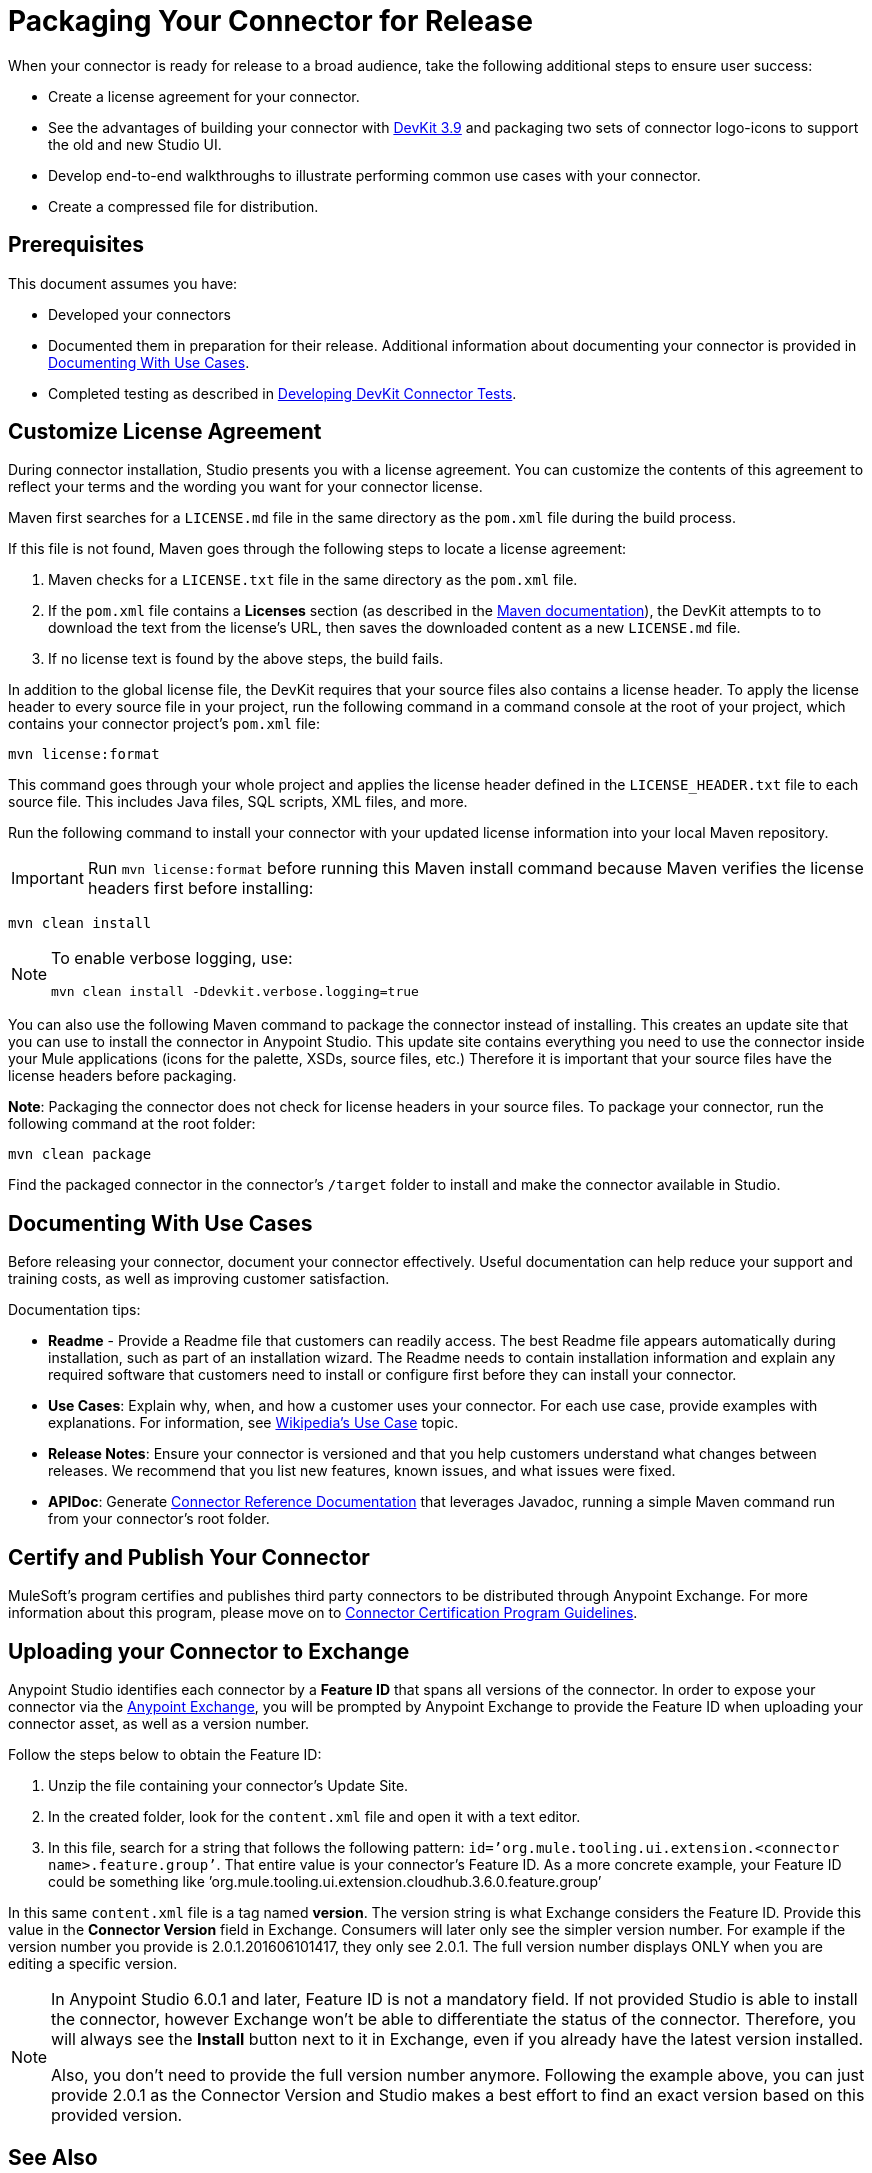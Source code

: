 = Packaging Your Connector for Release
:keywords: devkit, connector, packaging, documenting use cases, readme

When your connector is ready for release to a broad audience, take the following additional steps to ensure user success:

* Create a license agreement for your connector.
* See the advantages of building your connector with link:/release-notes/anypoint-connector-devkit-3.9.x-release-notes[DevKit 3.9] and packaging two sets of connector logo-icons to support the old and new Studio UI.
* Develop end-to-end walkthroughs to illustrate performing common use cases with your connector.
* Create a compressed file for distribution.

== Prerequisites

This document assumes you have:

* Developed your connectors
* Documented them in preparation for their release. Additional information about documenting your connector is provided in <<Documenting With Use Cases>>.
* Completed testing as described in link:/anypoint-connector-devkit/v/3.8/developing-devkit-connector-tests[Developing DevKit Connector Tests].

== Customize License Agreement

During connector installation, Studio presents you with a license agreement. You can customize the contents of this agreement to reflect your terms and the wording you want for your connector license.

Maven first searches for a `LICENSE.md` file in the same directory as the `pom.xml` file during the build process.

If this file is not found, Maven goes through the following steps to locate a license agreement: 

. Maven checks for a `LICENSE.txt` file in the same directory as the `pom.xml` file. 
. If the `pom.xml` file contains a *Licenses* section (as described in the link:http://maven.apache.org/pom.html#Licenses[Maven documentation]), the DevKit attempts to to download the text from the license's URL, then saves the downloaded content as a new `LICENSE.md` file.
. If no license text is found by the above steps, the build fails.

In addition to the global license file, the DevKit requires that your source files also contains a license header. To apply the license header to every source file in your project, run the following command in a command console at the root of your project, which contains your connector project's `pom.xml` file: 

[source,code,linenums]
----
mvn license:format
----

This command goes through your whole project and applies the license header defined in the `LICENSE_HEADER.txt` file to each source file. This includes Java files, SQL scripts, XML files, and more.

Run the following command to install your connector with your updated license information into your local Maven repository. 

[IMPORTANT]
Run `mvn license:format` before running this Maven install command because Maven verifies the license headers first before installing: 

[source,code]
----
mvn clean install
----

[NOTE]
====
To enable verbose logging, use:

`mvn clean install -Ddevkit.verbose.logging=true`
====


You can also use the following Maven command to package the connector instead of installing. This creates an update site that you can use to install the connector in Anypoint Studio. This update site contains everything you need to use the connector inside your Mule applications (icons for the palette, XSDs, source files, etc.) Therefore it is important that your source files have the license headers before packaging.

*Note*: Packaging the connector does not check for license headers in your source files. To package your connector, run the following command at the root folder:

[source,code]
----
mvn clean package
----

Find the packaged connector in the connector's `/target` folder to install and make the connector available in Studio.

== Documenting With Use Cases

Before releasing your connector, document your connector effectively. Useful documentation can help reduce your support and training costs, as well as improving customer satisfaction.

Documentation tips:

* *Readme* - Provide a Readme file that customers can readily access. The best Readme file appears automatically during installation, such as part of an installation wizard. The Readme needs to contain installation information and explain any required software that customers need to install or configure first before they can install your connector.
* *Use Cases*: Explain why, when, and how a customer uses your connector. For each use case, provide examples with explanations. For information, see link:http://en.wikipedia.org/wiki/Use_case[Wikipedia's Use Case] topic.
* *Release Notes*: Ensure your connector is versioned and that you help customers understand what changes between releases. We recommend that you list new features, known issues, and what issues were fixed.
* *APIDoc*: Generate link:/anypoint-connector-devkit/v/3.8/connector-reference-documentation[Connector Reference Documentation] that leverages Javadoc, running a simple Maven command run from your connector's root folder.


////
The link:https://github.com/mulesoft/box-connector/blob/master/doc/sample.md[Box connector] provides an excellent example of an effective connector use case, including a step-by-step walkthrough of installing and using the connector. 
////

== Certify and Publish Your Connector

MuleSoft's program certifies and publishes third party connectors to be distributed through Anypoint Exchange. For more information about this program, please move on to link:/anypoint-connector-devkit/v/3.8/connector-certification-program-guidelines[Connector Certification Program Guidelines].  

== Uploading your Connector to Exchange

Anypoint Studio identifies each connector by a *Feature ID* that spans all versions of the connector. In order to expose your connector via the link:/mule-user-guide/v/3.8/anypoint-exchange[Anypoint Exchange], you will be prompted by Anypoint Exchange to provide the Feature ID when uploading your connector asset, as well as a version number.

Follow the steps below to obtain the Feature ID:

. Unzip the file containing your connector's Update Site.
. In the created folder, look for the `content.xml` file and open it with a text editor.
. In this file, search for a string that follows the following pattern: `id=’org.mule.tooling.ui.extension.<connector name>.feature.group’`. That entire value is your connector’s Feature ID. As a more concrete example, your Feature ID could be something like ’org.mule.tooling.ui.extension.cloudhub.3.6.0.feature.group’

In this same `content.xml` file is a tag named *version*. The version string is what Exchange considers the Feature ID. Provide this value in the *Connector Version* field in Exchange. Consumers will later only see the simpler version number. For example if the version number you provide is 2.0.1.201606101417, they only see 2.0.1. The full version number displays ONLY when you are editing a specific version.

[NOTE]
====
In Anypoint Studio 6.0.1 and later, Feature ID is not a mandatory field. If not provided Studio is able to install the connector, however Exchange won’t be able to differentiate the status of the connector. Therefore, you will always see the *Install* button next to it in Exchange, even if you already have the latest version installed.

Also, you don’t need to provide the full version number anymore. Following the example above, you can just provide 2.0.1 as the Connector Version and Studio makes a best effort to find an exact version based on this provided version.
====


== See Also

* link:http://training.mulesoft.com[MuleSoft Training]
* link:https://www.mulesoft.com/webinars[MuleSoft Webinars]
* link:http://forums.mulesoft.com[MuleSoft's Forums]
* link:https://www.mulesoft.com/support-and-services/mule-esb-support-license-subscription[MuleSoft Support]
* mailto:support@mulesoft.com[Contact MuleSoft]
